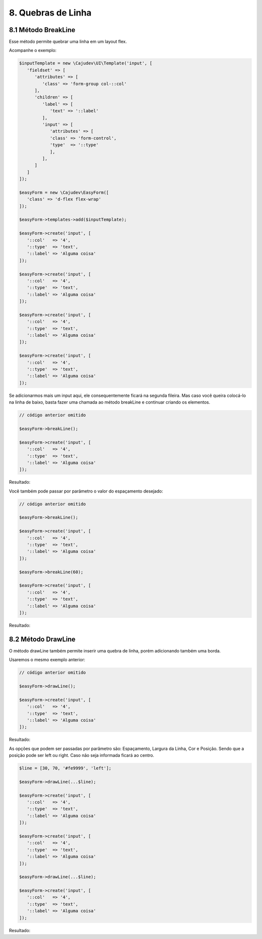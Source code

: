 8. Quebras de Linha
===================

8.1 Método BreakLine
--------------------

Esse método permite quebrar uma linha em um layout flex.

Acompanhe o exemplo:

.. code:: php

   $inputTemplate = new \Cajudev\UI\Template('input', [
      'fieldset' => [
         'attributes' => [
            'class' => 'form-group col-::col'
         ],
         'children' => [
            'label' => [
               'text' => '::label'
            ],
            'input' => [
               'attributes' => [
               'class' => 'form-control',
               'type'  => '::type'
               ],
            ],
         ]
      ]
   ]);

   $easyForm = new \Cajudev\EasyForm([
      'class' => 'd-flex flex-wrap'
   ]);

   $easyForm->templates->add($inputTemplate);

   $easyForm->create('input', [
      '::col'   => '4',
      '::type'  => 'text',
      '::label' => 'Alguma coisa'
   ]);

   $easyForm->create('input', [
      '::col'   => '4',
      '::type'  => 'text',
      '::label' => 'Alguma coisa'
   ]);

   $easyForm->create('input', [
      '::col'   => '4',
      '::type'  => 'text',
      '::label' => 'Alguma coisa'
   ]);

   $easyForm->create('input', [
      '::col'   => '4',
      '::type'  => 'text',
      '::label' => 'Alguma coisa'
   ]);

.. raw:: html

   <form class="d-flex flex-wrap">
      <fieldset class="form-group col-4">
         <label>Alguma coisa</label>
         <input class="form-control" type="text"/>
      </fieldset>
      <fieldset class="form-group col-4">
         <label>Alguma coisa</label>
         <input class="form-control" type="text"/>
      </fieldset>
      <fieldset class="form-group col-4">
         <label>Alguma coisa</label>
         <input class="form-control" type="text"/>
      </fieldset>
      <fieldset class="form-group col-4">
         <label>Alguma coisa</label>
         <input class="form-control" type="text"/>
      </fieldset>
   </form>

Se adicionarmos mais um input aqui, ele consequentemente ficará na segunda fileira. Mas caso você queira colocá-lo
na linha de baixo, basta fazer uma chamada ao método breakLine e continuar criando os elementos.

.. code:: php

   // código anterior omitido

   $easyForm->breakLine();

   $easyForm->create('input', [
      '::col'   => '4',
      '::type'  => 'text',
      '::label' => 'Alguma coisa'
   ]);

Resultado:

.. raw:: html

   <form class="d-flex flex-wrap">
      <fieldset class="form-group col-4">
         <label>Alguma coisa</label>
         <input class="form-control" type="text"/>
      </fieldset>
      <fieldset class="form-group col-4">
         <label>Alguma coisa</label>
         <input class="form-control" type="text"/>
      </fieldset>
      <fieldset class="form-group col-4">
         <label>Alguma coisa</label>
         <input class="form-control" type="text"/>
      </fieldset>
      <fieldset class="form-group col-4">
         <label>Alguma coisa</label>
         <input class="form-control" type="text"/>
      </fieldset>
      <div style="flex: 0 0 100%; max-width: 100%; margin: 10px 0"></div>
      <fieldset class="form-group col-4">
         <label>Alguma coisa</label>
         <input class="form-control" type="text"/>
      </fieldset>
   </form>

Você também pode passar por parâmetro o valor do espaçamento desejado:

.. code:: php

   // código anterior omitido

   $easyForm->breakLine();

   $easyForm->create('input', [
      '::col'   => '4',
      '::type'  => 'text',
      '::label' => 'Alguma coisa'
   ]);

   $easyForm->breakLine(60);

   $easyForm->create('input', [
      '::col'   => '4',
      '::type'  => 'text',
      '::label' => 'Alguma coisa'
   ]);

Resultado:

.. raw:: html

   <form class="d-flex flex-wrap">
      <fieldset class="form-group col-4">
         <label>Alguma coisa</label>
         <input class="form-control" type="text"/>
      </fieldset>
      <fieldset class="form-group col-4">
         <label>Alguma coisa</label>
         <input class="form-control" type="text"/>
      </fieldset>
      <fieldset class="form-group col-4">
         <label>Alguma coisa</label>
         <input class="form-control" type="text"/>
      </fieldset>
      <fieldset class="form-group col-4">
         <label>Alguma coisa</label>
         <input class="form-control" type="text"/>
      </fieldset>
      <div style="flex: 0 0 100%; max-width: 100%; margin: 10px 0"></div>
      <fieldset class="form-group col-4">
         <label>Alguma coisa</label>
         <input class="form-control" type="text"/>
      </fieldset>
      <div style="flex: 0 0 100%; max-width: 100%; margin: 60px 0"></div>
      <fieldset class="form-group col-4">
         <label>Alguma coisa</label>
         <input class="form-control" type="text"/>
      </fieldset>
   </form>

8.2 Método DrawLine
-------------------

O método drawLine também permite inserir uma quebra de linha, porém adicionando também uma borda.

Usaremos o mesmo exemplo anterior:

.. code:: php

   // código anterior omitido

   $easyForm->drawLine();

   $easyForm->create('input', [
      '::col'   => '4',
      '::type'  => 'text',
      '::label' => 'Alguma coisa'
   ]);

Resultado:

.. raw:: html

   <form class="d-flex flex-wrap">
      <fieldset class="form-group col-4">
         <label>Alguma coisa</label>
         <input class="form-control" type="text"/>
      </fieldset>
      <fieldset class="form-group col-4">
         <label>Alguma coisa</label>
         <input class="form-control" type="text"/>
      </fieldset>
      <fieldset class="form-group col-4">
         <label>Alguma coisa</label>
         <input class="form-control" type="text"/>
      </fieldset>
      <fieldset class="form-group col-4">
         <label>Alguma coisa</label>
         <input class="form-control" type="text"/>
      </fieldset>
      <div style="flex: 0 0 100%; max-width: 100%; margin: 10px 0">
         <hr width="100%" style="border-color: #DADADA; float: none;"/>
      </div>
      <fieldset class="form-group col-4">
         <label>Alguma coisa</label>
         <input class="form-control" type="text"/>
      </fieldset>
   </form>

As opções que podem ser passadas por parâmetro são: Espaçamento, Largura da Linha, Cor e Posição.
Sendo que a posição pode ser left ou right. Caso não seja informada ficará ao centro.

.. code:: php

   $line = [30, 70, '#fe9999', 'left'];

   $easyForm->drawLine(...$line);

   $easyForm->create('input', [
      '::col'   => '4',
      '::type'  => 'text',
      '::label' => 'Alguma coisa'
   ]);

   $easyForm->create('input', [
      '::col'   => '4',
      '::type'  => 'text',
      '::label' => 'Alguma coisa'
   ]);

   $easyForm->drawLine(...$line);

   $easyForm->create('input', [
      '::col'   => '4',
      '::type'  => 'text',
      '::label' => 'Alguma coisa'
   ]);

Resultado:

.. raw:: html

   <form class="d-flex flex-wrap">
      <fieldset class="form-group col-4">
         <label>Alguma coisa</label>
         <input class="form-control" type="text"/>
      </fieldset>
      <fieldset class="form-group col-4">
         <label>Alguma coisa</label>
         <input class="form-control" type="text"/>
      </fieldset>
      <fieldset class="form-group col-4">
         <label>Alguma coisa</label>
         <input class="form-control" type="text"/>
      </fieldset>
      <fieldset class="form-group col-4">
         <label>Alguma coisa</label>
         <input class="form-control" type="text"/>
      </fieldset>
      <div style="flex: 0 0 100%; max-width: 100%; margin: 30px 0">
         <hr width="70%" style="border-color: #fe9999; float: left;"/>
      </div>
      <fieldset class="form-group col-4">
         <label>Alguma coisa</label>
         <input class="form-control" type="text"/>
      </fieldset>
      <fieldset class="form-group col-4">
         <label>Alguma coisa</label>
         <input class="form-control" type="text"/>
      </fieldset>
      <div style="flex: 0 0 100%; max-width: 100%; margin: 30px 0">
         <hr width="70%" style="border-color: #fe9999; float: left;"/>
      </div>
      <fieldset class="form-group col-4">
         <label>Alguma coisa</label>
         <input class="form-control" type="text"/>
      </fieldset>
   </form>